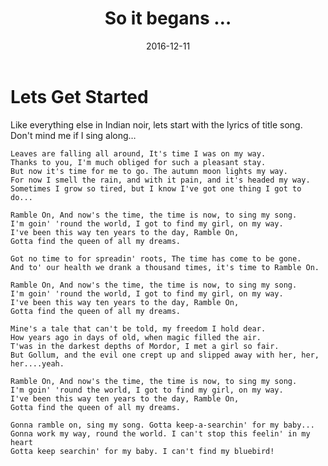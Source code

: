 #+HTML_LINK_HOME: ../index.html
#+OPTIONS: timestamp:t title:t toc:t num:nil todo:t |:t 
#+TITLE: So it begans ...
#+DATE: 2016-12-11


* Lets Get Started
 :PROPERTIES:
 :CUSTOM_ID: Intro
 :END:
  Like everything else in Indian noir, lets start with the lyrics of
  title song. Don't mind me if I sing along...
 
 #+BEGIN_EXAMPLE
Leaves are falling all around, It's time I was on my way.
Thanks to you, I'm much obliged for such a pleasant stay.
But now it's time for me to go. The autumn moon lights my way.
For now I smell the rain, and with it pain, and it's headed my way.
Sometimes I grow so tired, but I know I've got one thing I got to do...

Ramble On, And now's the time, the time is now, to sing my song.
I'm goin' 'round the world, I got to find my girl, on my way.
I've been this way ten years to the day, Ramble On,
Gotta find the queen of all my dreams.

Got no time to for spreadin' roots, The time has come to be gone.
And to' our health we drank a thousand times, it's time to Ramble On.

Ramble On, And now's the time, the time is now, to sing my song.
I'm goin' 'round the world, I got to find my girl, on my way.
I've been this way ten years to the day, Ramble On,
Gotta find the queen of all my dreams.

Mine's a tale that can't be told, my freedom I hold dear.
How years ago in days of old, when magic filled the air.
T'was in the darkest depths of Mordor, I met a girl so fair.
But Gollum, and the evil one crept up and slipped away with her, her, her....yeah.

Ramble On, And now's the time, the time is now, to sing my song.
I'm goin' 'round the world, I got to find my girl, on my way.
I've been this way ten years to the day, Ramble On,
Gotta find the queen of all my dreams.

Gonna ramble on, sing my song. Gotta keep-a-searchin' for my baby...
Gonna work my way, round the world. I can't stop this feelin' in my heart
Gotta keep searchin' for my baby. I can't find my bluebird!
#+END_EXAMPLE
